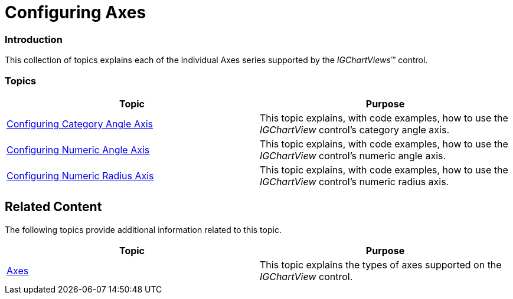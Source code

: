 ﻿////

|metadata|
{
    "name": "igchartview-configuring-axes",
    "controlName": ["IGChartView"],
    "tags": ["Charting","Getting Started"],
    "guid": "3a0d825f-d62f-4a86-bd86-cd3513e61b72",  
    "buildFlags": [],
    "createdOn": "2012-07-16T14:35:47.6557433Z"
}
|metadata|
////

= Configuring Axes

=== Introduction

This collection of topics explains each of the individual Axes series supported by the  _IGChartViews_™ control.

=== Topics

[options="header", cols="a,a"]
|====
|Topic|Purpose

| link:igchartview-configuring-category-angle-axis.html[Configuring Category Angle Axis]
|This topic explains, with code examples, how to use the _IGChartView_ control’s category angle axis.

| link:igchartview-configuring-numeric-angle-axis.html[Configuring Numeric Angle Axis]
|This topic explains, with code examples, how to use the _IGChartView_ control’s numeric angle axis.

| link:igchartview-configuring-numeric-radius-axis.html[Configuring Numeric Radius Axis]
|This topic explains, with code examples, how to use the _IGChartView_ control’s numeric radius axis.

|====

== Related Content

The following topics provide additional information related to this topic.

[options="header", cols="a,a"]
|====
|Topic|Purpose

| link:igchartview-axes.html[Axes]
|This topic explains the types of axes supported on the _IGChartView_ control.

|====